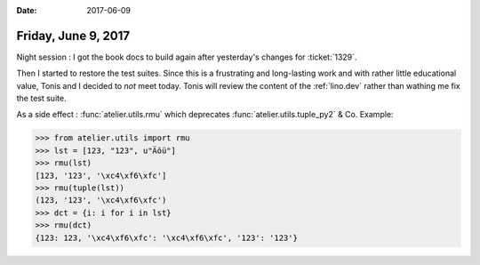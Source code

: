 :date: 2017-06-09

====================
Friday, June 9, 2017
====================

Night session : I got the book docs to build again after yesterday's
changes for :ticket:`1329`.

Then I started to restore the test suites.  Since this is a
frustrating and long-lasting work and with rather little educational
value, Tonis and I decided to *not* meet today.  Tonis will review the
content of the :ref:`lino.dev` rather than wathing me fix the test
suite.


As a side effect : :func:`atelier.utils.rmu` which deprecates
:func:`atelier.utils.tuple_py2` & Co. Example:

>>> from atelier.utils import rmu
>>> lst = [123, "123", u"Äöü"]
>>> rmu(lst)
[123, '123', '\xc4\xf6\xfc']
>>> rmu(tuple(lst))
(123, '123', '\xc4\xf6\xfc')
>>> dct = {i: i for i in lst}
>>> rmu(dct)
{123: 123, '\xc4\xf6\xfc': '\xc4\xf6\xfc', '123': '123'}


